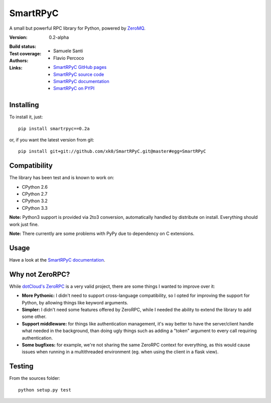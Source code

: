 ##########
SmartRPyC
##########

A small but powerful RPC library for Python, powered by ZeroMQ_.

:Version: 0.2-alpha
:Build status:
    .. image:: https://travis-ci.org/xk0/SmartRPyC.png
        :alt: Build status
        :target: https://travis-ci.org/xk0/SmartRPyC
:Test coverage:
    .. image:: https://coveralls.io/repos/xk0/SmartRPyC/badge.png?branch=master
        :target: https://coveralls.io/r/xk0/SmartRPyC?branch=master
:Authors:
    * Samuele Santi
    * Flavio Percoco
:Links:
    * `SmartRPyC GitHub pages`_
    * `SmartRPyC source code`_
    * `SmartRPyC documentation`_
    * `SmartRPyC on PYPI`_

.. _ZeroMQ: http://www.zeromq.org/
.. _SmartRPyC GitHub pages: http://xk0.github.io/SmartRPyC/
.. _SmartRPyC documentation: http://pythonhosted.org/SmartRPyC/
.. _SmartRPyC on PYPI: https://pypi.python.org/pypi/SmartRPyC
.. _SmartRPyC source code: https://github.com/xk0/SmartRPyC

Installing
==========

To install it, just::

    pip install smartrpyc==0.2a

or, if you want the latest version from git::

    pip install git+git://github.com/xk0/SmartRPyC.git@master#egg=SmartRPyC


Compatibility
=============

The library has been test and is known to work on:

* CPython 2.6
* CPython 2.7
* CPython 3.2
* CPython 3.3

**Note:** Python3 support is provided via 2to3 conversion, automatically
handled by distribute on install. Everything should work just fine.

**Note:** There currently are some problems with PyPy due to dependency
on C extensions.


Usage
=====

Have a look at the `SmartRPyC documentation`_.


Why not ZeroRPC?
================

While `dotCloud's ZeroRPC`_ is a very valid project, there are some
things I wanted to improve over it:

* **More Pythonic:** I didn't need to support cross-language compatibility,
  so I opted for improving the support for Python, by allowing things
  like keyword arguments.

* **Simpler:** I didn't need some features offered by ZeroRPC,
  while I needed the ability to extend the library to add some other.

* **Support middleware:** for things like authentication management,
  it's way better to have the server/client handle what needed in
  the background, than doing ugly things such as adding a "token"
  argument to every call requiring authentication.

* **Some bugfixes:** for example, we're not sharing the same ZeroRPC
  context for everything, as this would cause issues when running
  in a multithreaded environment (eg. when using the client in a flask view).

.. _dotCloud's ZeroRPC: http://zerorpc.dotcloud.com/


Testing
=======

From the sources folder::

    python setup.py test
